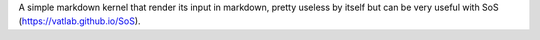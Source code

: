 A simple markdown kernel that render its input in markdown, pretty useless by itself
but can be very useful with SoS (https://vatlab.github.io/SoS).


